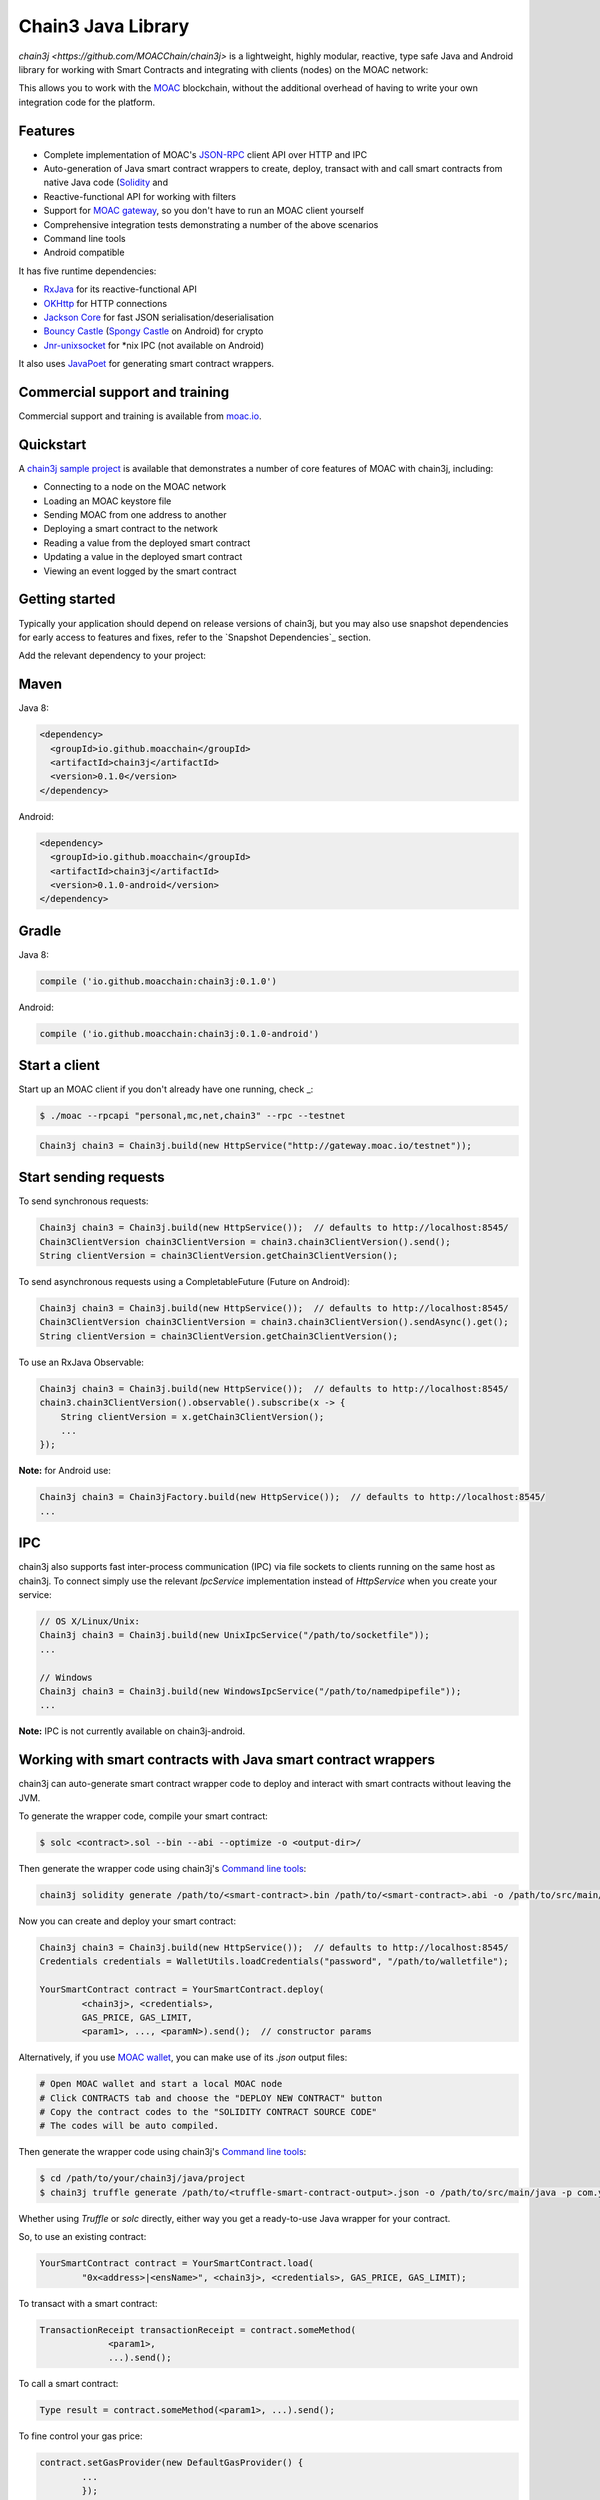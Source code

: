 ===================
Chain3 Java Library
===================

`chain3j <https://github.com/MOACChain/chain3j>` is a lightweight, highly modular, reactive, type safe Java and Android library for working with
Smart Contracts and integrating with clients (nodes) on the MOAC network:

This allows you to work with the `MOAC <https://www.moac.io/>`_ blockchain, without the
additional overhead of having to write your own integration code for the platform.

Features
--------

- Complete implementation of MOAC's `JSON-RPC <https://github.com/MOACChain/moac-core/wiki/JSON-RPC>`_
  client API over HTTP and IPC

- Auto-generation of Java smart contract wrappers to create, deploy, transact with and call smart
  contracts from native Java code
  (`Solidity <http://solidity.readthedocs.io/en/latest/using-the-compiler.html#using-the-commandline-compiler>`_
  and
- Reactive-functional API for working with filters
- Support for `MOAC gateway <https://gateway.moac.io/>`_, so you don't have to run an MOAC client yourself
- Comprehensive integration tests demonstrating a number of the above scenarios
- Command line tools
- Android compatible

It has five runtime dependencies:

- `RxJava <https://github.com/ReactiveX/RxJava>`_ for its reactive-functional API
- `OKHttp <https://hc.apache.org/httpcomponents-client-ga/index.html>`_ for HTTP connections
- `Jackson Core <https://github.com/FasterXML/jackson-core>`_ for fast JSON
  serialisation/deserialisation
- `Bouncy Castle <https://www.bouncycastle.org/>`_
  (`Spongy Castle <https://rtyley.github.io/spongycastle/>`_ on Android) for crypto
- `Jnr-unixsocket <https://github.com/jnr/jnr-unixsocket>`_ for \*nix IPC (not available on
  Android)

It also uses `JavaPoet <https://github.com/square/javapoet>`_ for generating smart contract
wrappers.

Commercial support and training
-------------------------------

Commercial support and training is available from `moac.io <https://moac.io>`_.


Quickstart
----------

A `chain3j sample project <https://github.com/DavidRicardoWilde/chain3j-Win-Demo>`_ is available that
demonstrates a number of core features of MOAC with chain3j, including:

- Connecting to a node on the MOAC network
- Loading an MOAC keystore file
- Sending MOAC from one address to another
- Deploying a smart contract to the network
- Reading a value from the deployed smart contract
- Updating a value in the deployed smart contract
- Viewing an event logged by the smart contract


Getting started
---------------

Typically your application should depend on release versions of chain3j, but you may also use snapshot dependencies
for early access to features and fixes, refer to the  `Snapshot Dependencies`_ section.

| Add the relevant dependency to your project:

Maven
-----

Java 8:

.. code-block:: xml

   <dependency>
     <groupId>io.github.moacchain</groupId>
     <artifactId>chain3j</artifactId>
     <version>0.1.0</version>
   </dependency>

Android:

.. code-block:: xml

   <dependency>
     <groupId>io.github.moacchain</groupId>
     <artifactId>chain3j</artifactId>
     <version>0.1.0-android</version>
   </dependency>


Gradle
------

Java 8:

.. code-block:: groovy

   compile ('io.github.moacchain:chain3j:0.1.0')

Android:

.. code-block:: groovy

   compile ('io.github.moacchain:chain3j:0.1.0-android')


Start a client
--------------

Start up an MOAC client if you don't already have one running, check
_:

.. code-block:: bash

   $ ./moac --rpcapi "personal,mc,net,chain3" --rpc --testnet

.. code-block:: java

   Chain3j chain3 = Chain3j.build(new HttpService("http://gateway.moac.io/testnet"));


Start sending requests
----------------------

To send synchronous requests:

.. code-block:: java

   Chain3j chain3 = Chain3j.build(new HttpService());  // defaults to http://localhost:8545/
   Chain3ClientVersion chain3ClientVersion = chain3.chain3ClientVersion().send();
   String clientVersion = chain3ClientVersion.getChain3ClientVersion();


To send asynchronous requests using a CompletableFuture (Future on Android):

.. code-block:: java

   Chain3j chain3 = Chain3j.build(new HttpService());  // defaults to http://localhost:8545/
   Chain3ClientVersion chain3ClientVersion = chain3.chain3ClientVersion().sendAsync().get();
   String clientVersion = chain3ClientVersion.getChain3ClientVersion();

To use an RxJava Observable:

.. code-block:: java

   Chain3j chain3 = Chain3j.build(new HttpService());  // defaults to http://localhost:8545/
   chain3.chain3ClientVersion().observable().subscribe(x -> {
       String clientVersion = x.getChain3ClientVersion();
       ...
   });

**Note:** for Android use:

.. code-block:: java

   Chain3j chain3 = Chain3jFactory.build(new HttpService());  // defaults to http://localhost:8545/
   ...


IPC
---

chain3j also supports fast inter-process communication (IPC) via file sockets to clients running on
the same host as chain3j. To connect simply use the relevant *IpcService* implementation instead of
*HttpService* when you create your service:

.. code-block:: java

   // OS X/Linux/Unix:
   Chain3j chain3 = Chain3j.build(new UnixIpcService("/path/to/socketfile"));
   ...

   // Windows
   Chain3j chain3 = Chain3j.build(new WindowsIpcService("/path/to/namedpipefile"));
   ...

**Note:** IPC is not currently available on chain3j-android.


Working with smart contracts with Java smart contract wrappers
--------------------------------------------------------------

chain3j can auto-generate smart contract wrapper code to deploy and interact with smart contracts
without leaving the JVM.

To generate the wrapper code, compile your smart contract:

.. code-block:: bash

   $ solc <contract>.sol --bin --abi --optimize -o <output-dir>/

Then generate the wrapper code using chain3j's `Command line tools`_:

.. code-block:: bash

   chain3j solidity generate /path/to/<smart-contract>.bin /path/to/<smart-contract>.abi -o /path/to/src/main/java -p com.your.organisation.name

Now you can create and deploy your smart contract:

.. code-block:: java

   Chain3j chain3 = Chain3j.build(new HttpService());  // defaults to http://localhost:8545/
   Credentials credentials = WalletUtils.loadCredentials("password", "/path/to/walletfile");

   YourSmartContract contract = YourSmartContract.deploy(
           <chain3j>, <credentials>,
           GAS_PRICE, GAS_LIMIT,
           <param1>, ..., <paramN>).send();  // constructor params

Alternatively, if you use `MOAC wallet <https://wallet.moac.io//>`_, you can make use of its `.json` output files:

.. code-block:: bash

   # Open MOAC wallet and start a local MOAC node
   # Click CONTRACTS tab and choose the "DEPLOY NEW CONTRACT" button
   # Copy the contract codes to the "SOLIDITY CONTRACT SOURCE CODE"
   # The codes will be auto compiled.

Then generate the wrapper code using chain3j's `Command line tools`_:

.. code-block:: bash

   $ cd /path/to/your/chain3j/java/project
   $ chain3j truffle generate /path/to/<truffle-smart-contract-output>.json -o /path/to/src/main/java -p com.your.organisation.name

Whether using `Truffle` or `solc` directly, either way you get a ready-to-use Java wrapper for your contract.

So, to use an existing contract:

.. code-block:: java

   YourSmartContract contract = YourSmartContract.load(
           "0x<address>|<ensName>", <chain3j>, <credentials>, GAS_PRICE, GAS_LIMIT);

To transact with a smart contract:

.. code-block:: java

   TransactionReceipt transactionReceipt = contract.someMethod(
                <param1>,
                ...).send();

To call a smart contract:

.. code-block:: java

   Type result = contract.someMethod(<param1>, ...).send();

To fine control your gas price:

.. code-block:: java

    contract.setGasProvider(new DefaultGasProvider() {
            ...
            });

For more information refer to `Smart Contracts <http://docs.chain3j.io/smart_contracts.html#solidity-smart-contract-wrappers>`_.


Filters
-------

chain3j functional-reactive nature makes it really simple to setup observers that notify subscribers
of events taking place on the blockchain.

To receive all new blocks as they are added to the blockchain:

.. code-block:: java

   Subscription subscription = chain3j.blockObservable(false).subscribe(block -> {
       ...
   });

To receive all new transactions as they are added to the blockchain:

.. code-block:: java

   Subscription subscription = chain3j.transactionObservable().subscribe(tx -> {
       ...
   });

To receive all pending transactions as they are submitted to the network (i.e. before they have
been grouped into a block together):

.. code-block:: java

   Subscription subscription = chain3j.pendingTransactionObservable().subscribe(tx -> {
       ...
   });

Or, if you'd rather replay all blocks to the most current, and be notified of new subsequent
blocks being created:

.. code-block:: java
   Subscription subscription = catchUpToLatestAndSubscribeToNewBlocksObservable(
           <startBlockNumber>, <fullTxObjects>)
           .subscribe(block -> {
               ...
   });

There are a number of other transaction and block replay Observables described in the
`docs <http://docs.chain3j.io/filters.html>`_.

Topic filters are also supported:

.. code-block:: java

   McFilter filter = new McFilter(DefaultBlockParameterName.EARLIEST,
           DefaultBlockParameterName.LATEST, <contract-address>)
                .addSingleTopic(...)|.addOptionalTopics(..., ...)|...;
   chain3j.mcLogObservable(filter).subscribe(log -> {
       ...
   });

Subscriptions should always be cancelled when no longer required:

.. code-block:: java

   subscription.unsubscribe();

**Note:** filters are not supported on Infura.

For further information refer to `Filters and Events <http://docs.chain3j.io/filters.html>`_ and the
`Chain3jRx <https://github.com/chain3j/chain3j/blob/master/src/core/main/java/org/chain3j/protocol/rx/Chain3jRx.java>`_
interface.


Transactions
------------

chain3j provides support for both working with MOAC wallet files (recommended) and MOAC
client admin commands for sending transactions.

To send Mc to another party using your MOAC wallet file:

.. code-block:: java

   Chain3j chain3 = Chain3j.build(new HttpService());  // defaults to http://localhost:8545/
   Credentials credentials = WalletUtils.loadCredentials("password", "/path/to/walletfile");
   TransactionReceipt transactionReceipt = Transfer.sendFunds(
           chain3, credentials, "0x<address>|<ensName>",
           BigDecimal.valueOf(1.0), Convert.Unit.MC)
           .send();

Or if you wish to create your own custom transaction:

.. code-block:: java

   Chain3j chain3 = Chain3j.build(new HttpService());  // defaults to http://localhost:8545/
   Credentials credentials = WalletUtils.loadCredentials("password", "/path/to/walletfile");

   // get the next available nonce
   McGetTransactionCount mcGetTransactionCount = chain3j.mcGetTransactionCount(
                address, DefaultBlockParameterName.LATEST).sendAsync().get();
   BigInteger nonce = mcGetTransactionCount.getTransactionCount();

   // create our transaction
   RawTransaction rawTransaction  = RawTransaction.createMcTransaction(
                nonce, <gas price>, <gas limit>, <toAddress>, <value>);

   // sign & send out transaction with EIP155 signature
   byte[] signedMessage = TransactionEncoder.signTxEIP155(rawTransaction, <chainId>, credentials);
   String hexValue = Hex.toHexString(signedMessage);
   McSendTransaction mcSendTransaction = chain3j.SendRawTransaction(hexValue).send();
   // ...

Although it's far simpler using chain3j's `Transfer <https://github.com/chain3j/chain3j/blob/master/core/src/main/java/org/chain3j/tx/Transfer.java>`_
for transacting with Mc.

Using an MOAC client's admin commands (make sure you have your wallet in the client's
keystore):

.. code-block:: java

   Admin chain3j = Admin.build(new HttpService());  // defaults to http://localhost:8545/
   PersonalUnlockAccount personalUnlockAccount = chain3j.personalUnlockAccount("0x000...", "a password").sendAsync().get();
   if (personalUnlockAccount.accountUnlocked()) {
       // send a transaction
   }

Command line tools
------------------

A chain3j fat jar is distributed with each release providing command line tools. The command line
tools allow you to use some of the functionality of chain3j from the command line:

- Wallet creation
- Wallet password management
- Transfer of funds from one wallet to another
- Generate Solidity smart contract function wrappers


Further details
---------------

In the Java 8 build:

- chain3j provides type safe access to all responses. Optional or null responses
  are wrapped in Java 8's
  `Optional <https://docs.oracle.com/javase/8/docs/api/java/util/Optional.html>`_ type.
- Asynchronous requests are wrapped in a Java 8
  `CompletableFutures <https://docs.oracle.com/javase/8/docs/api/java/util/concurrent/CompletableFuture.html>`_.
  chain3j provides a wrapper around all async requests to ensure that any exceptions during
  execution will be captured rather then silently discarded. This is due to the lack of support
  in *CompletableFutures* for checked exceptions, which are often rethrown as unchecked exception
  causing problems with detection. See the
  `Async.run() <https://github.com/chain3j/chain3j/blob/master/core/src/main/java/org/chain3j/utils/Async.java>`_ and its associated
  `test <https://github.com/chain3j/chain3j/blob/master/core/src/test/java/org/chain3j/utils/AsyncTest.java>`_ for details.

In both the Java 8 and Android builds:

- Quantity payload types are returned as `BigIntegers <https://docs.oracle.com/javase/8/docs/api/java/math/BigInteger.html>`_.
  For simple results, you can obtain the quantity as a String via
  `Response <https://github.com/chain3j/chain3j/blob/master/src/main/java/org/chain3j/protocol/core/Response.java>`_.getResult().
- It's also possible to include the raw JSON payload in responses via the *includeRawResponse*
  parameter, present in the
  `HttpService <https://github.com/chain3j/chain3j/blob/master/core/src/main/java/org/chain3j/protocol/http/HttpService.java>`_
  and
  `IpcService <https://github.com/chain3j/chain3j/blob/master/core/src/main/java/org/chain3j/protocol/ipc/IpcService.java>`_
  classes.


Build instructions
------------------

chain3j includes integration tests for running against a live MOAC client. If you do not have a
client running, you can exclude their execution as per the below instructions.


To see the compile options:

.. code-block:: bash

   $ ./gradlew tasks

To run a full build (excluding integration tests):

.. code-block:: bash

   $ ./gradlew check


Sample maven configuration:

.. code-block:: xml

   <repositories>
     <repository>
       <id>sonatype-snasphots</id>
       <name>Sonatype snapshots repo</name>
       <url>https://oss.sonatype.org/content/repositories/snapshots</url>
     </repository>
   </repositories>

Thanks and credits
------------------

- The `Web3j <https://github.com/web3j/web3j>`_ project for the framework
- The `Nethereum <https://github.com/Nethereum/Nethereum>`_ project for the inspiration
- `Othera <https://www.othera.com.au/>`_ for the great things they are building on the platform
- `Finhaus <http://finhaus.com.au/>`_ guys for putting me onto Nethereum
- `bitcoinj <https://bitcoinj.github.io/>`_ for the reference Elliptic Curve crypto implementation
- Everyone involved in the Ethererum project and its surrounding ecosystem
- And of course the users of the library, who've provided valuable input & feedback

